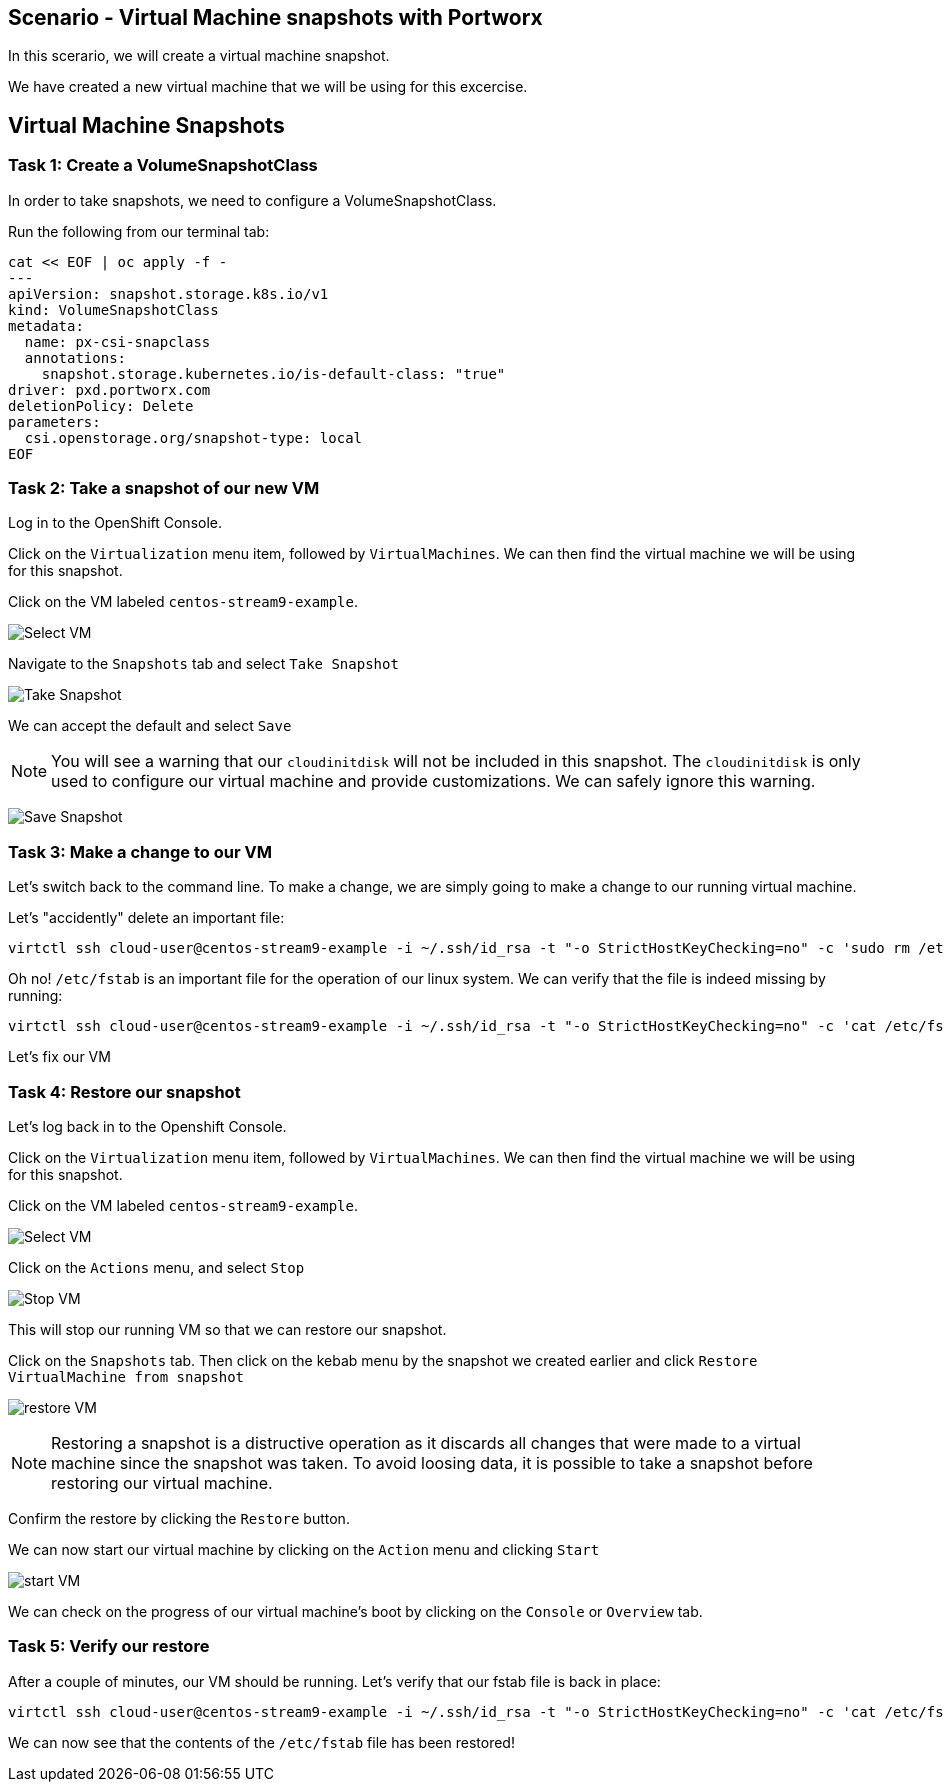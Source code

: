 == Scenario - Virtual Machine snapshots with Portworx

In this scerario, we will create a virtual machine snapshot.

We have created a new virtual machine that we will be using for this
excercise.

== Virtual Machine Snapshots

=== Task 1: Create a VolumeSnapshotClass

In order to take snapshots, we need to configure a VolumeSnapshotClass.

Run the following from our terminal tab:

[source,sh,role=execute]
----
cat << EOF | oc apply -f -
---
apiVersion: snapshot.storage.k8s.io/v1
kind: VolumeSnapshotClass
metadata:
  name: px-csi-snapclass
  annotations:
    snapshot.storage.kubernetes.io/is-default-class: "true"
driver: pxd.portworx.com
deletionPolicy: Delete
parameters:
  csi.openstorage.org/snapshot-type: local
EOF
----

=== Task 2: Take a snapshot of our new VM

Log in to the OpenShift Console.

Click on the `Virtualization` menu item, followed by `VirtualMachines`.
We can then find the virtual machine we will be using for this snapshot.

Click on the VM labeled `centos-stream9-example`.

image:snapshot-vm-01.png[Select VM]

Navigate to the `Snapshots` tab and select `Take Snapshot`

image:snapshot-vm-02.png[Take Snapshot]

We can accept the default and select `Save`

====
[NOTE]
You will see a warning that our `cloudinitdisk` will not be
included in this snapshot. The `cloudinitdisk` is only used to configure
our virtual machine and provide customizations. We can safely ignore
this warning.
====

image:snapshot-vm-03.png[Save Snapshot]

=== Task 3: Make a change to our VM

Let's switch back to the command line. To make a change, we are simply
going to make a change to our running virtual machine.

Let's "accidently" delete an important file:

[source,sh,role=execute]
----
virtctl ssh cloud-user@centos-stream9-example -i ~/.ssh/id_rsa -t "-o StrictHostKeyChecking=no" -c 'sudo rm /etc/fstab'
----

Oh no! `/etc/fstab` is an important file for the operation of our linux system.
We can verify that the file is indeed missing by running:

[source,sh,role=execute]
----
virtctl ssh cloud-user@centos-stream9-example -i ~/.ssh/id_rsa -t "-o StrictHostKeyChecking=no" -c 'cat /etc/fstab'
----

Let's fix our VM

=== Task 4: Restore our snapshot

Let's log back in to the Openshift Console.

Click on the `Virtualization` menu item, followed by `VirtualMachines`.
We can then find the virtual machine we will be using for this snapshot.

Click on the VM labeled `centos-stream9-example`.

image:snapshot-vm-01.png[Select VM]

Click on the `Actions` menu, and select `Stop`

image:snapshot-vm-04.png[Stop VM]

This will stop our running VM so that we can restore our snapshot.

Click on the `Snapshots` tab. Then click on the kebab menu by the
snapshot we created earlier and click
`Restore VirtualMachine from snapshot`

image:snapshot-vm-05.png[restore VM]

====
[NOTE]
Restoring a snapshot is a distructive operation as it
discards all changes that were made to a virtual machine since the
snapshot was taken. To avoid loosing data, it is possible to take a
snapshot before restoring our virtual machine.
====

Confirm the restore by clicking the `Restore` button.

We can now start our virtual machine by clicking on the `Action` menu
and clicking `Start`

image:snapshot-vm-06.png[start VM]

We can check on the progress of our virtual machine’s boot by clicking
on the `Console` or `Overview` tab.

=== Task 5: Verify our restore

After a couple of minutes, our VM should be running. Let’s verify that
our fstab file is back in place:

[source,sh,role=execute]
----
virtctl ssh cloud-user@centos-stream9-example -i ~/.ssh/id_rsa -t "-o StrictHostKeyChecking=no" -c 'cat /etc/fstab'
----

We can now see that the contents of the `/etc/fstab` file has been restored!
